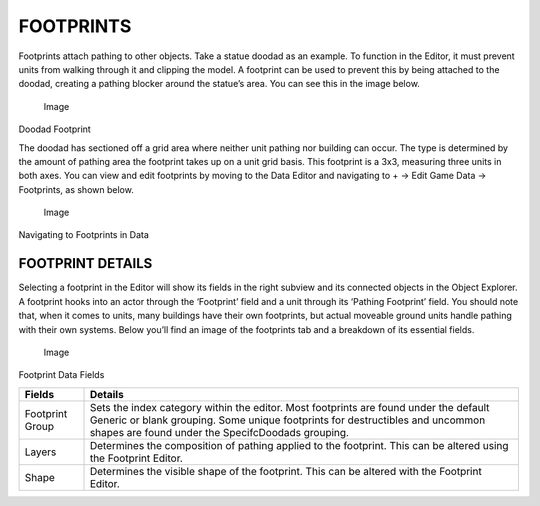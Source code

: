 FOOTPRINTS
==========

Footprints attach pathing to other objects. Take a statue doodad as an
example. To function in the Editor, it must prevent units from walking
through it and clipping the model. A footprint can be used to prevent
this by being attached to the doodad, creating a pathing blocker around
the statue’s area. You can see this in the image below.

.. figure:: ./073_Footprints/image1.png
   :alt: Image

   Image

Doodad Footprint

The doodad has sectioned off a grid area where neither unit pathing nor
building can occur. The type is determined by the amount of pathing area
the footprint takes up on a unit grid basis. This footprint is a 3x3,
measuring three units in both axes. You can view and edit footprints by
moving to the Data Editor and navigating to + -> Edit Game Data ->
Footprints, as shown below.

.. figure:: ./073_Footprints/image2.png
   :alt: Image

   Image

Navigating to Footprints in Data

FOOTPRINT DETAILS
-----------------

Selecting a footprint in the Editor will show its fields in the right
subview and its connected objects in the Object Explorer. A footprint
hooks into an actor through the ‘Footprint’ field and a unit through its
‘Pathing Footprint’ field. You should note that, when it comes to units,
many buildings have their own footprints, but actual moveable ground
units handle pathing with their own systems. Below you’ll find an image
of the footprints tab and a breakdown of its essential fields.

.. figure:: ./073_Footprints/image3.png
   :alt: Image

   Image

Footprint Data Fields

+-------------------+-------------------------------------------------------------------------------------------------------------------------------------------------------------------------------------------------------------------------------+
| Fields            | Details                                                                                                                                                                                                                       |
+===================+===============================================================================================================================================================================================================================+
| Footprint Group   | Sets the index category within the editor. Most footprints are found under the default Generic or blank grouping. Some unique footprints for destructibles and uncommon shapes are found under the SpecifcDoodads grouping.   |
+-------------------+-------------------------------------------------------------------------------------------------------------------------------------------------------------------------------------------------------------------------------+
| Layers            | Determines the composition of pathing applied to the footprint. This can be altered using the Footprint Editor.                                                                                                               |
+-------------------+-------------------------------------------------------------------------------------------------------------------------------------------------------------------------------------------------------------------------------+
| Shape             | Determines the visible shape of the footprint. This can be altered with the Footprint Editor.                                                                                                                                 |
+-------------------+-------------------------------------------------------------------------------------------------------------------------------------------------------------------------------------------------------------------------------+
